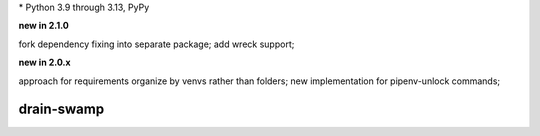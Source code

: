 .. card::
    :class-title: top-page-title-title
    :class-body: top-page-title-desc
    :text-align: center
    :shadow: none

    .. image:: _static/drain-swamp-banner-640-320.*
        :align: center
        :alt: drain-swamp features build plugins and dependency lock switch

    .. centered:: Python build backend with build plugins and dependency lock switch

    .. raw:: html

        <div class="white-space-20px"></div>

    .. button-ref:: getting_started/index
      :ref-type: doc
      :color: primary
      :shadow:

      Getting Started

    .. button-ref:: getting_started/installation
      :ref-type: doc

.. PYVERSIONS

\* Python 3.9 through 3.13, PyPy

**new in 2.1.0**

fork dependency fixing into separate package; add wreck support;

**new in 2.0.x**

approach for requirements organize by venvs rather than folders;
new implementation for pipenv-unlock commands;

.. raw:: html

   <div style="visibility: hidden;">

drain-swamp
============

.. raw:: html

   </div>
